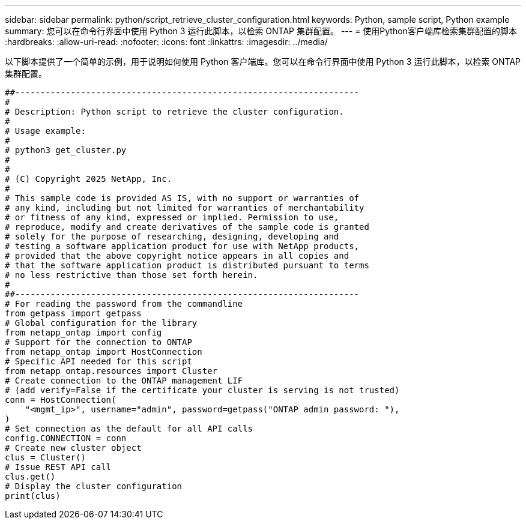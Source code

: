 ---
sidebar: sidebar 
permalink: python/script_retrieve_cluster_configuration.html 
keywords: Python, sample script, Python example 
summary: 您可以在命令行界面中使用 Python 3 运行此脚本，以检索 ONTAP 集群配置。 
---
= 使用Python客户端库检索集群配置的脚本
:hardbreaks:
:allow-uri-read: 
:nofooter: 
:icons: font
:linkattrs: 
:imagesdir: ../media/


[role="lead"]
以下脚本提供了一个简单的示例，用于说明如何使用 Python 客户端库。您可以在命令行界面中使用 Python 3 运行此脚本，以检索 ONTAP 集群配置。

[source, python]
----
##--------------------------------------------------------------------
#
# Description: Python script to retrieve the cluster configuration.
#
# Usage example:
#
# python3 get_cluster.py
#
#
# (C) Copyright 2025 NetApp, Inc.
#
# This sample code is provided AS IS, with no support or warranties of
# any kind, including but not limited for warranties of merchantability
# or fitness of any kind, expressed or implied. Permission to use,
# reproduce, modify and create derivatives of the sample code is granted
# solely for the purpose of researching, designing, developing and
# testing a software application product for use with NetApp products,
# provided that the above copyright notice appears in all copies and
# that the software application product is distributed pursuant to terms
# no less restrictive than those set forth herein.
#
##--------------------------------------------------------------------
# For reading the password from the commandline
from getpass import getpass
# Global configuration for the library
from netapp_ontap import config
# Support for the connection to ONTAP
from netapp_ontap import HostConnection
# Specific API needed for this script
from netapp_ontap.resources import Cluster
# Create connection to the ONTAP management LIF
# (add verify=False if the certificate your cluster is serving is not trusted)
conn = HostConnection(
    "<mgmt_ip>", username="admin", password=getpass("ONTAP admin password: "),
)
# Set connection as the default for all API calls
config.CONNECTION = conn
# Create new cluster object
clus = Cluster()
# Issue REST API call
clus.get()
# Display the cluster configuration
print(clus)
----